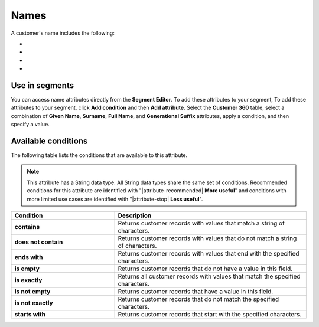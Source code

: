 .. 
.. https://docs.amperity.com/reference/
.. 


.. meta::
    :description lang=en:
        Names

.. meta::
    :content class=swiftype name=body data-type=text:
        Names

.. meta::
    :content class=swiftype name=title data-type=string:
        Names

==================================================
Names
==================================================

.. attribute-customer-profile-names-start

A customer's name includes the following:

* .. include:: ../../shared/terms.rst
     :start-after: .. term-given-name-start
     :end-before: .. term-given-name-end
* .. include:: ../../shared/terms.rst
     :start-after: .. term-surname-start
     :end-before: .. term-surname-end
* .. include:: ../../shared/terms.rst
     :start-after: .. term-full-name-start
     :end-before: .. term-full-name-end
* .. include:: ../../shared/terms.rst
     :start-after: .. term-generational-suffix-start
     :end-before: .. term-generational-suffix-end

.. attribute-customer-profile-names-end


.. _attribute-customer-profile-names-segment:

Use in segments
==================================================

.. attribute-customer-profile-names-access-start

You can access name attributes directly from the **Segment Editor**. To add these attributes to your segment, To add these attributes to your segment, click **Add condition** and then **Add attribute**. Select the **Customer 360** table, select a combination of **Given Name**, **Surname**, **Full Name**, and **Generational Suffix** attributes, apply a condition, and then specify a value.

.. attribute-customer-profile-names-access-end


.. _attribute-customer-profile-names-conditions:

Available conditions
==================================================

.. attribute-customer-profile-names-conditions-start

The following table lists the conditions that are available to this attribute.

.. note:: This attribute has a String data type. All String data types share the same set of conditions. Recommended conditions for this attribute are identified with "|attribute-recommended| **More useful**" and conditions with more limited use cases are identified with "|attribute-stop| **Less useful**".

.. list-table::
   :widths: 35 65
   :header-rows: 1

   * - Condition
     - Description

   * - **contains**
     - Returns customer records with values that match a string of characters.

   * - **does not contain**
     - Returns customer records with values that do not match a string of characters.

   * - **ends with**
     - Returns customer records with values that end with the specified characters.

   * - **is empty**
     - Returns customer records that do not have a value in this field.

   * - **is exactly**
     - Returns all customer records with values that match the specified characters.

   * - **is not empty**
     - Returns customer records that have a value in this field.

   * - **is not exactly**
     - Returns customer records that do not match the specified characters.

   * - **starts with**
     - Returns customer records that start with the specified characters.

.. attribute-customer-profile-names-conditions-end
